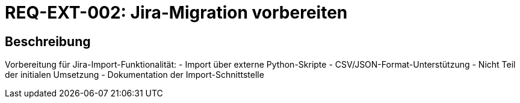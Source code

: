 = REQ-EXT-002: Jira-Migration vorbereiten
:type: Funktional
:status: Draft
:version: 1.0
:priority: Niedrig
:responsible: Extensions Team
:created: 2025-09-14
:references: <<depends:REQ-CFG-001>>
:labels: extensions, migration, jira

== Beschreibung
Vorbereitung für Jira-Import-Funktionalität:
- Import über externe Python-Skripte
- CSV/JSON-Format-Unterstützung
- Nicht Teil der initialen Umsetzung
- Dokumentation der Import-Schnittstelle

